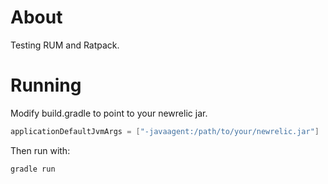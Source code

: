 * About
Testing RUM and Ratpack.

* Running
Modify build.gradle to point to your newrelic jar.

#+BEGIN_SRC gradle
applicationDefaultJvmArgs = ["-javaagent:/path/to/your/newrelic.jar"]
#+END_SRC

Then run with:
#+BEGIN_SRC gradle
gradle run
#+END_SRC
